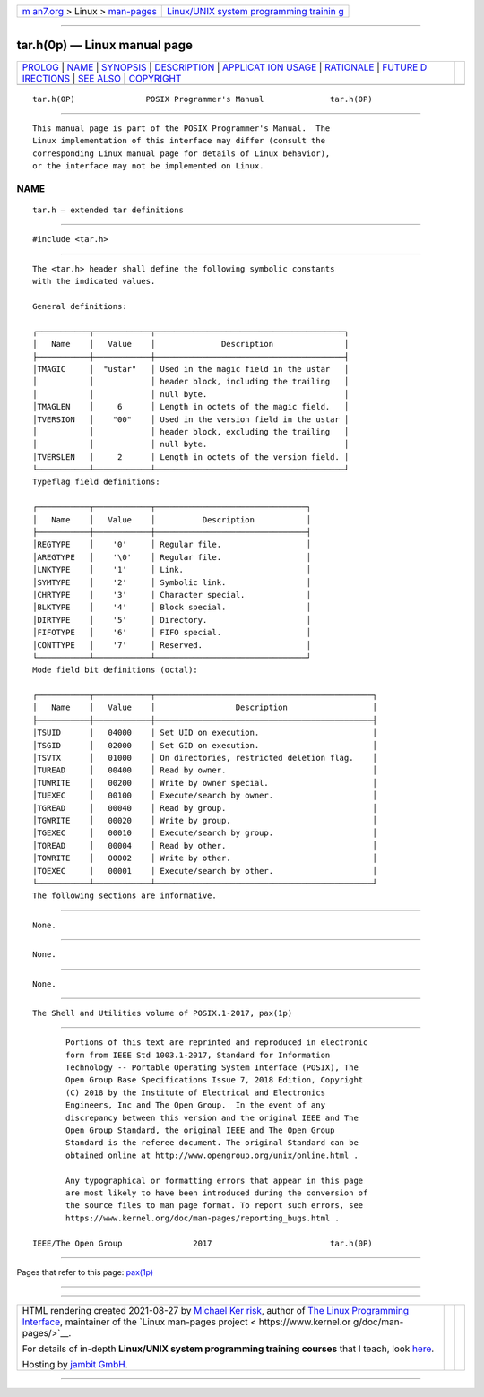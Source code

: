 .. container:: page-top

.. container:: nav-bar

   +----------------------------------+----------------------------------+
   | `m                               | `Linux/UNIX system programming   |
   | an7.org <../../../index.html>`__ | trainin                          |
   | > Linux >                        | g <http://man7.org/training/>`__ |
   | `man-pages <../index.html>`__    |                                  |
   +----------------------------------+----------------------------------+

--------------

tar.h(0p) — Linux manual page
=============================

+-----------------------------------+-----------------------------------+
| `PROLOG <#PROLOG>`__ \|           |                                   |
| `NAME <#NAME>`__ \|               |                                   |
| `SYNOPSIS <#SYNOPSIS>`__ \|       |                                   |
| `DESCRIPTION <#DESCRIPTION>`__ \| |                                   |
| `APPLICAT                         |                                   |
| ION USAGE <#APPLICATION_USAGE>`__ |                                   |
| \| `RATIONALE <#RATIONALE>`__ \|  |                                   |
| `FUTURE D                         |                                   |
| IRECTIONS <#FUTURE_DIRECTIONS>`__ |                                   |
| \| `SEE ALSO <#SEE_ALSO>`__ \|    |                                   |
| `COPYRIGHT <#COPYRIGHT>`__        |                                   |
+-----------------------------------+-----------------------------------+
| .. container:: man-search-box     |                                   |
+-----------------------------------+-----------------------------------+

::

   tar.h(0P)               POSIX Programmer's Manual              tar.h(0P)


-----------------------------------------------------

::

          This manual page is part of the POSIX Programmer's Manual.  The
          Linux implementation of this interface may differ (consult the
          corresponding Linux manual page for details of Linux behavior),
          or the interface may not be implemented on Linux.

NAME
-------------------------------------------------

::

          tar.h — extended tar definitions


---------------------------------------------------------

::

          #include <tar.h>


---------------------------------------------------------------

::

          The <tar.h> header shall define the following symbolic constants
          with the indicated values.

          General definitions:

          ┌───────────┬────────────┬────────────────────────────────────────┐
          │   Name    │   Value    │              Description               │
          ├───────────┼────────────┼────────────────────────────────────────┤
          │TMAGIC     │  "ustar"   │ Used in the magic field in the ustar   │
          │           │            │ header block, including the trailing   │
          │           │            │ null byte.                             │
          │TMAGLEN    │     6      │ Length in octets of the magic field.   │
          │TVERSION   │    "00"    │ Used in the version field in the ustar │
          │           │            │ header block, excluding the trailing   │
          │           │            │ null byte.                             │
          │TVERSLEN   │     2      │ Length in octets of the version field. │
          └───────────┴────────────┴────────────────────────────────────────┘
          Typeflag field definitions:

          ┌───────────┬────────────┬────────────────────────────────┐
          │   Name    │   Value    │          Description           │
          ├───────────┼────────────┼────────────────────────────────┤
          │REGTYPE    │    '0'     │ Regular file.                  │
          │AREGTYPE   │    '\0'    │ Regular file.                  │
          │LNKTYPE    │    '1'     │ Link.                          │
          │SYMTYPE    │    '2'     │ Symbolic link.                 │
          │CHRTYPE    │    '3'     │ Character special.             │
          │BLKTYPE    │    '4'     │ Block special.                 │
          │DIRTYPE    │    '5'     │ Directory.                     │
          │FIFOTYPE   │    '6'     │ FIFO special.                  │
          │CONTTYPE   │    '7'     │ Reserved.                      │
          └───────────┴────────────┴────────────────────────────────┘
          Mode field bit definitions (octal):

          ┌───────────┬────────────┬──────────────────────────────────────────────┐
          │   Name    │   Value    │                 Description                  │
          ├───────────┼────────────┼──────────────────────────────────────────────┤
          │TSUID      │   04000    │ Set UID on execution.                        │
          │TSGID      │   02000    │ Set GID on execution.                        │
          │TSVTX      │   01000    │ On directories, restricted deletion flag.    │
          │TUREAD     │   00400    │ Read by owner.                               │
          │TUWRITE    │   00200    │ Write by owner special.                      │
          │TUEXEC     │   00100    │ Execute/search by owner.                     │
          │TGREAD     │   00040    │ Read by group.                               │
          │TGWRITE    │   00020    │ Write by group.                              │
          │TGEXEC     │   00010    │ Execute/search by group.                     │
          │TOREAD     │   00004    │ Read by other.                               │
          │TOWRITE    │   00002    │ Write by other.                              │
          │TOEXEC     │   00001    │ Execute/search by other.                     │
          └───────────┴────────────┴──────────────────────────────────────────────┘
          The following sections are informative.


---------------------------------------------------------------------------

::

          None.


-----------------------------------------------------------

::

          None.


---------------------------------------------------------------------------

::

          None.


---------------------------------------------------------

::

          The Shell and Utilities volume of POSIX.1‐2017, pax(1p)


-----------------------------------------------------------

::

          Portions of this text are reprinted and reproduced in electronic
          form from IEEE Std 1003.1-2017, Standard for Information
          Technology -- Portable Operating System Interface (POSIX), The
          Open Group Base Specifications Issue 7, 2018 Edition, Copyright
          (C) 2018 by the Institute of Electrical and Electronics
          Engineers, Inc and The Open Group.  In the event of any
          discrepancy between this version and the original IEEE and The
          Open Group Standard, the original IEEE and The Open Group
          Standard is the referee document. The original Standard can be
          obtained online at http://www.opengroup.org/unix/online.html .

          Any typographical or formatting errors that appear in this page
          are most likely to have been introduced during the conversion of
          the source files to man page format. To report such errors, see
          https://www.kernel.org/doc/man-pages/reporting_bugs.html .

   IEEE/The Open Group               2017                         tar.h(0P)

--------------

Pages that refer to this page: `pax(1p) <../man1/pax.1p.html>`__

--------------

--------------

.. container:: footer

   +-----------------------+-----------------------+-----------------------+
   | HTML rendering        |                       | |Cover of TLPI|       |
   | created 2021-08-27 by |                       |                       |
   | `Michael              |                       |                       |
   | Ker                   |                       |                       |
   | risk <https://man7.or |                       |                       |
   | g/mtk/index.html>`__, |                       |                       |
   | author of `The Linux  |                       |                       |
   | Programming           |                       |                       |
   | Interface <https:     |                       |                       |
   | //man7.org/tlpi/>`__, |                       |                       |
   | maintainer of the     |                       |                       |
   | `Linux man-pages      |                       |                       |
   | project <             |                       |                       |
   | https://www.kernel.or |                       |                       |
   | g/doc/man-pages/>`__. |                       |                       |
   |                       |                       |                       |
   | For details of        |                       |                       |
   | in-depth **Linux/UNIX |                       |                       |
   | system programming    |                       |                       |
   | training courses**    |                       |                       |
   | that I teach, look    |                       |                       |
   | `here <https://ma     |                       |                       |
   | n7.org/training/>`__. |                       |                       |
   |                       |                       |                       |
   | Hosting by `jambit    |                       |                       |
   | GmbH                  |                       |                       |
   | <https://www.jambit.c |                       |                       |
   | om/index_en.html>`__. |                       |                       |
   +-----------------------+-----------------------+-----------------------+

--------------

.. container:: statcounter

   |Web Analytics Made Easy - StatCounter|

.. |Cover of TLPI| image:: https://man7.org/tlpi/cover/TLPI-front-cover-vsmall.png
   :target: https://man7.org/tlpi/
.. |Web Analytics Made Easy - StatCounter| image:: https://c.statcounter.com/7422636/0/9b6714ff/1/
   :class: statcounter
   :target: https://statcounter.com/
